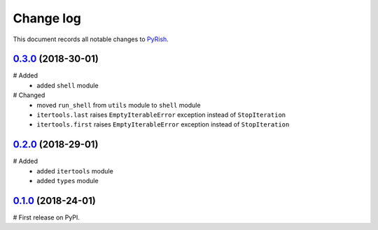 Change log
==========

This document records all notable changes to `PyRish <https://pypi.python.org/pypi/pyrish>`_.

`0.3.0`_ (2018-30-01)
---------------------

# Added
    - added ``shell`` module

# Changed
    - moved ``run_shell`` from ``utils`` module to ``shell`` module
    - ``itertools.last`` raises ``EmptyIterableError`` exception instead of ``StopIteration``
    - ``itertools.first`` raises ``EmptyIterableError`` exception instead of ``StopIteration``

`0.2.0`_ (2018-29-01)
---------------------

# Added
    - added ``itertools`` module
    - added ``types`` module

`0.1.0`_ (2018-24-01)
---------------------

# First release on PyPI.

.. _0.3.0: https://pypi.python.org/packages/8d/51/6875d0392e9e6972b753319d9f2d6e662e2aa490663ec170f06f4b103b59/pyrish-0.3.0.tar.gz
.. _0.2.0: https://pypi.python.org/packages/06/c7/1b8d53e417d543dc55419d273ea019c1ac343c92dd5a183e3b1f9fe9e700/pyrish-0.2.0.tar.gz
.. _0.1.0: https://pypi.python.org/packages/2a/e0/7d4cf0cb38921582be305b7435ec19ab07c1e56bcb210bdefd16e25da3bb/pyrish-0.1.0.tar.gz
